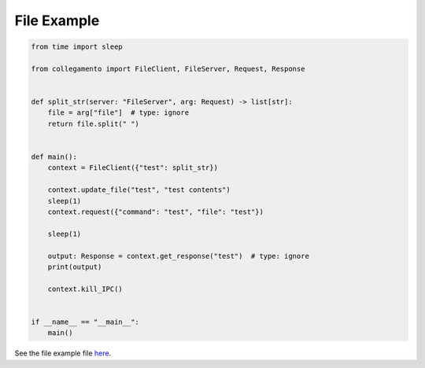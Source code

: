 ============
File Example
============

.. code-block:: python

    from time import sleep
    
    from collegamento import FileClient, FileServer, Request, Response
    
    
    def split_str(server: "FileServer", arg: Request) -> list[str]:
        file = arg["file"]  # type: ignore
        return file.split(" ")
    
    
    def main():
        context = FileClient({"test": split_str})
    
        context.update_file("test", "test contents")
        sleep(1)
        context.request({"command": "test", "file": "test"})
    
        sleep(1)
    
        output: Response = context.get_response("test")  # type: ignore
        print(output)
    
        context.kill_IPC()
    
    
    if __name__ == "__main__":
        main()

See the file example file `here <https://github.com/salve-org/albero/blob/master/examples/file_example.py>`_.